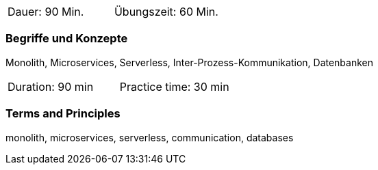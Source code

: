 // tag::DE[]
|===
| Dauer: 90 Min. | Übungszeit: 60 Min.
|===

=== Begriffe und Konzepte
Monolith, Microservices, Serverless, Inter-Prozess-Kommunikation, Datenbanken

// end::DE[]

// tag::EN[]
|===
| Duration: 90 min | Practice time: 30 min
|===

=== Terms and Principles
monolith, microservices, serverless, communication, databases

// end::EN[]
